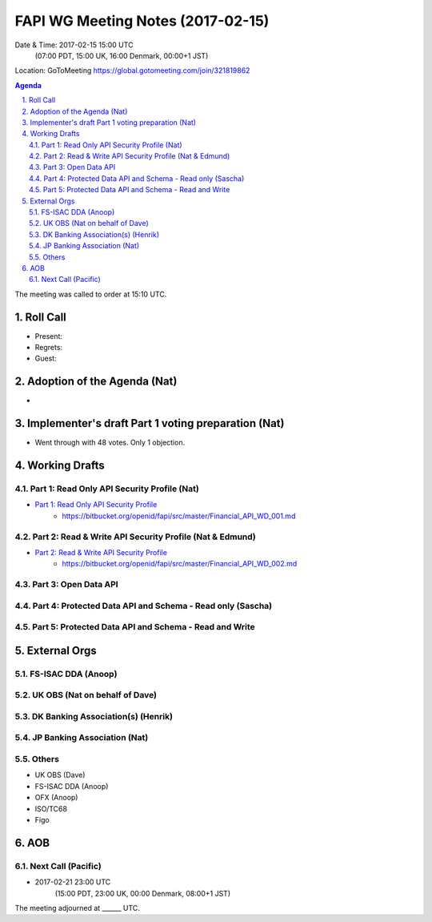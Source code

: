 ============================================
FAPI WG Meeting Notes (2017-02-15)
============================================
Date & Time: 2017-02-15 15:00 UTC
    (07:00 PDT, 15:00 UK, 16:00 Denmark, 00:00+1 JST)

Location: GoToMeeting https://global.gotomeeting.com/join/321819862

.. sectnum::
   :suffix: .


.. contents:: Agenda

The meeting was called to order at 15:10 UTC. 

Roll Call
=============
* Present: 
* Regrets: 
* Guest: 

Adoption of the Agenda (Nat)
===============================
* 

Implementer's draft Part 1 voting preparation (Nat)
====================================================
* Went through with 48 votes. Only 1 objection. 

Working Drafts
===================

Part 1: Read Only API Security Profile (Nat)
-------------------------------------------------------------

* `Part 1: Read Only API Security Profile <https://bitbucket.org/openid/fapi/src/master/Financial_API_WD_001.md>`_
    * https://bitbucket.org/openid/fapi/src/master/Financial_API_WD_001.md 

Part 2: Read & Write API Security Profile (Nat & Edmund)
------------------------------------------------------------
* `Part 2: Read & Write API Security Profile <https://bitbucket.org/openid/fapi/src/master/Financial_API_WD_002.md>`_
    * https://bitbucket.org/openid/fapi/src/master/Financial_API_WD_002.md 

Part 3: Open Data API
----------------------------

Part 4: Protected Data API and Schema - Read only (Sascha)
---------------------------------------------------------------

Part 5: Protected Data API and Schema - Read and Write
----------------------------------------------------------------


External Orgs
==================

FS-ISAC DDA (Anoop)
-------------------------

UK OBS (Nat on behalf of Dave)
---------------------------------

DK Banking Association(s) (Henrik)
------------------------------------------

JP Banking Association (Nat)
-----------------------------------

Others
------------
* UK OBS (Dave)
* FS-ISAC DDA (Anoop)
* OFX (Anoop)
* ISO/TC68
* Figo

AOB
========

Next Call (Pacific)
--------------------------
* 2017-02-21 23:00 UTC
    (15:00 PDT, 23:00 UK, 00:00 Denmark, 08:00+1 JST)

The meeting adjourned at ______ UTC.